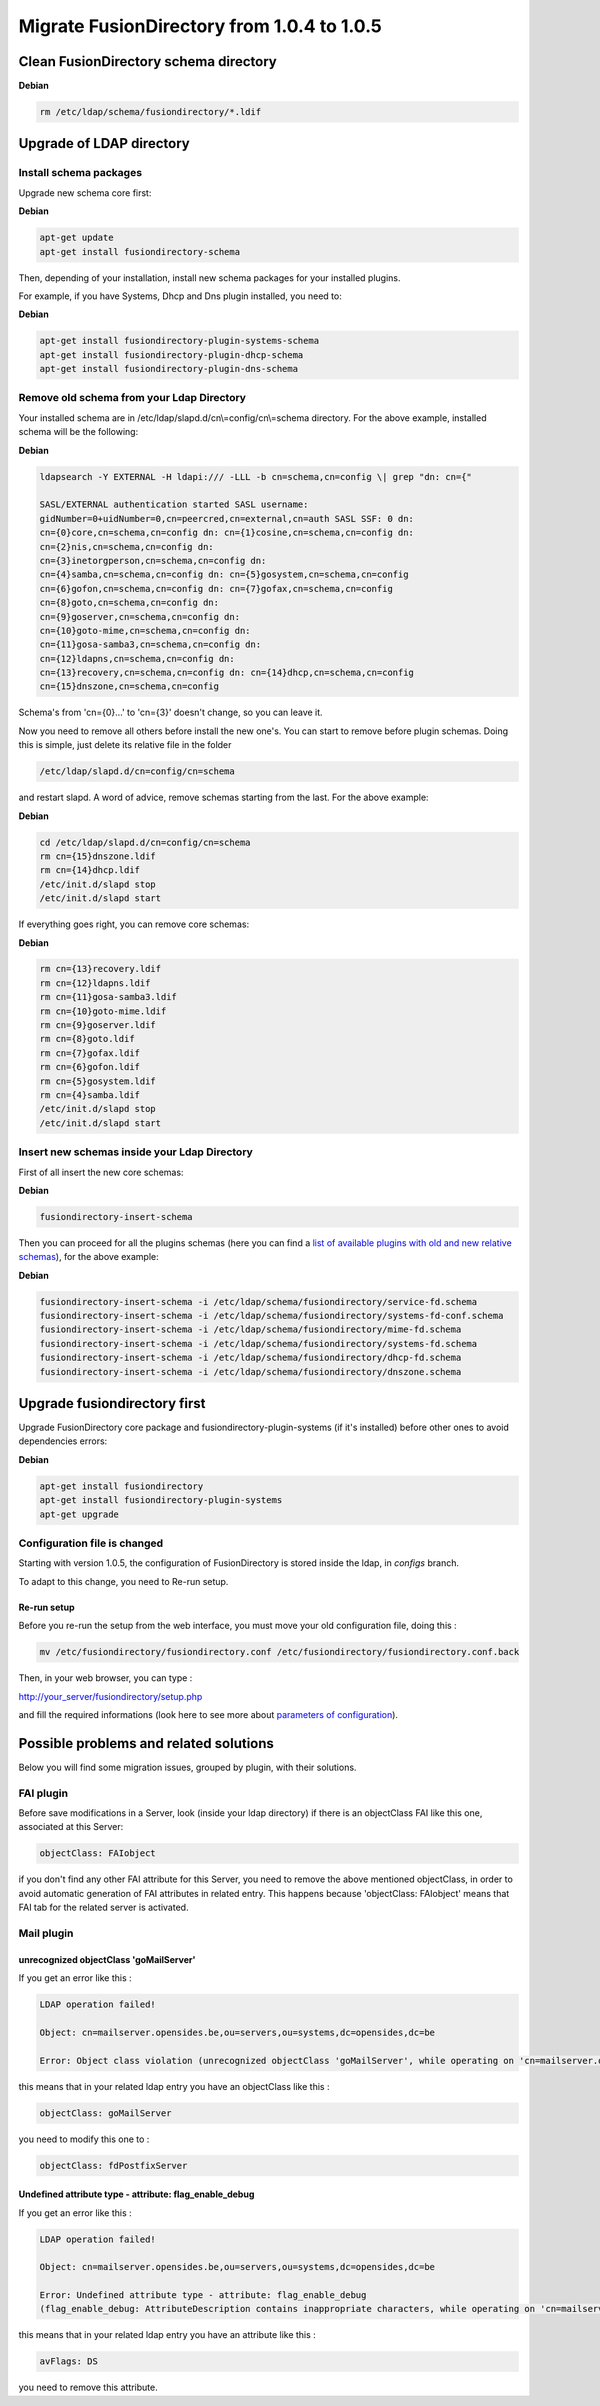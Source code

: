 Migrate FusionDirectory from 1.0.4 to 1.0.5
===========================================

Clean FusionDirectory schema directory
--------------------------------------

**Debian**

.. code-block:: shell

   rm /etc/ldap/schema/fusiondirectory/*.ldif

Upgrade of LDAP directory
-------------------------

Install schema packages
^^^^^^^^^^^^^^^^^^^^^^^

Upgrade new schema core first:

**Debian**

.. code-block:: shell

   apt-get update
   apt-get install fusiondirectory-schema

Then, depending of your installation, install new schema packages for
your installed plugins.

For example, if you have Systems, Dhcp and Dns plugin installed, you
need to:

**Debian**

.. code-block:: shell

   apt-get install fusiondirectory-plugin-systems-schema
   apt-get install fusiondirectory-plugin-dhcp-schema
   apt-get install fusiondirectory-plugin-dns-schema

Remove old schema from your Ldap Directory
^^^^^^^^^^^^^^^^^^^^^^^^^^^^^^^^^^^^^^^^^^

Your installed schema are in /etc/ldap/slapd.d/cn\\=config/cn\\=schema
directory. For the above example, installed schema will be the
following:

**Debian**

.. code-block:: shell

   ldapsearch -Y EXTERNAL -H ldapi:/// -LLL -b cn=schema,cn=config \| grep "dn: cn={"

   SASL/EXTERNAL authentication started SASL username:
   gidNumber=0+uidNumber=0,cn=peercred,cn=external,cn=auth SASL SSF: 0 dn:
   cn={0}core,cn=schema,cn=config dn: cn={1}cosine,cn=schema,cn=config dn:
   cn={2}nis,cn=schema,cn=config dn:
   cn={3}inetorgperson,cn=schema,cn=config dn:
   cn={4}samba,cn=schema,cn=config dn: cn={5}gosystem,cn=schema,cn=config
   cn={6}gofon,cn=schema,cn=config dn: cn={7}gofax,cn=schema,cn=config
   cn={8}goto,cn=schema,cn=config dn:
   cn={9}goserver,cn=schema,cn=config dn:
   cn={10}goto-mime,cn=schema,cn=config dn:
   cn={11}gosa-samba3,cn=schema,cn=config dn:
   cn={12}ldapns,cn=schema,cn=config dn:
   cn={13}recovery,cn=schema,cn=config dn: cn={14}dhcp,cn=schema,cn=config
   cn={15}dnszone,cn=schema,cn=config

Schema's from 'cn={0}...' to 'cn={3}' doesn't change, so you can leave
it.

Now you need to remove all others before install the new one's. You can
start to remove before plugin schemas. Doing this is simple, just delete
its relative file in the folder

.. code-block:: shell

   /etc/ldap/slapd.d/cn=config/cn=schema
   
and restart slapd. A word of advice, remove schemas starting from the last. For the above
example:

**Debian**

.. code-block:: shell

   cd /etc/ldap/slapd.d/cn=config/cn=schema
   rm cn={15}dnszone.ldif
   rm cn={14}dhcp.ldif
   /etc/init.d/slapd stop
   /etc/init.d/slapd start

If everything goes right, you can remove core schemas:

**Debian**

.. code-block:: shell

   rm cn={13}recovery.ldif
   rm cn={12}ldapns.ldif
   rm cn={11}gosa-samba3.ldif
   rm cn={10}goto-mime.ldif
   rm cn={9}goserver.ldif
   rm cn={8}goto.ldif
   rm cn={7}gofax.ldif
   rm cn={6}gofon.ldif
   rm cn={5}gosystem.ldif
   rm cn={4}samba.ldif
   /etc/init.d/slapd stop
   /etc/init.d/slapd start

Insert new schemas inside your Ldap Directory
^^^^^^^^^^^^^^^^^^^^^^^^^^^^^^^^^^^^^^^^^^^^^

First of all insert the new core schemas:

**Debian**

.. code-block:: shell

   fusiondirectory-insert-schema

Then you can proceed for all the plugins schemas (here you can find a
`list of available plugins with old and new relative
schemas <en:documentation:admin_installation_schema_migration_1.0.5#list-of-available-plugin-with-relative-old-and-new-schemas>`__),
for the above example:

**Debian**

.. code-block:: shell

   fusiondirectory-insert-schema -i /etc/ldap/schema/fusiondirectory/service-fd.schema
   fusiondirectory-insert-schema -i /etc/ldap/schema/fusiondirectory/systems-fd-conf.schema
   fusiondirectory-insert-schema -i /etc/ldap/schema/fusiondirectory/mime-fd.schema
   fusiondirectory-insert-schema -i /etc/ldap/schema/fusiondirectory/systems-fd.schema
   fusiondirectory-insert-schema -i /etc/ldap/schema/fusiondirectory/dhcp-fd.schema
   fusiondirectory-insert-schema -i /etc/ldap/schema/fusiondirectory/dnszone.schema

Upgrade fusiondirectory first
-----------------------------

Upgrade FusionDirectory core package and fusiondirectory-plugin-systems
(if it's installed) before other ones to avoid dependencies errors:

**Debian**

.. code-block:: shell

   apt-get install fusiondirectory
   apt-get install fusiondirectory-plugin-systems
   apt-get upgrade

Configuration file is changed
^^^^^^^^^^^^^^^^^^^^^^^^^^^^^

Starting with version 1.0.5, the configuration of FusionDirectory is
stored inside the ldap, in *configs* branch.

To adapt to this change, you need to Re-run setup.

Re-run setup
""""""""""""

Before you re-run the setup from the web interface, you must move your
old configuration file, doing this :

.. code-block:: shell

   mv /etc/fusiondirectory/fusiondirectory.conf /etc/fusiondirectory/fusiondirectory.conf.back

Then, in your web browser, you can type :

http://your_server/fusiondirectory/setup.php

and fill the required informations (look here to see more about
`parameters of
configuration <en:documentation:admin_installation:core_configuration>`__).

Possible problems and related solutions
---------------------------------------

Below you will find some migration issues, grouped by plugin, with their
solutions.

FAI plugin
^^^^^^^^^^

Before save modifications in a Server, look (inside your ldap directory)
if there is an objectClass FAI like this one, associated at this Server:

.. code-block:: shell

   objectClass: FAIobject

if you don't find any other FAI attribute for this Server, you need to
remove the above mentioned objectClass, in order to avoid automatic
generation of FAI attributes in related entry. This happens because
'objectClass: FAIobject' means that FAI tab for the related server is
activated.

Mail plugin
^^^^^^^^^^^

unrecognized objectClass 'goMailServer'
"""""""""""""""""""""""""""""""""""""""

If you get an error like this :

.. code-block:: shell

   LDAP operation failed!

   Object: cn=mailserver.opensides.be,ou=servers,ou=systems,dc=opensides,dc=be

   Error: Object class violation (unrecognized objectClass 'goMailServer', while operating on 'cn=mailserver.opensides.be,ou=servers,ou=systems,dc=opensides,dc=be' using LDAP server 'ldap://localhost:389')

this means that in your related ldap entry you have an objectClass like
this :

.. code-block:: shell

   objectClass: goMailServer

you need to modify this one to :

.. code-block:: shell

   objectClass: fdPostfixServer

Undefined attribute type - attribute: flag_enable_debug
"""""""""""""""""""""""""""""""""""""""""""""""""""""""""

If you get an error like this :

.. code-block:: shell

   LDAP operation failed!

   Object: cn=mailserver.opensides.be,ou=servers,ou=systems,dc=opensides,dc=be

   Error: Undefined attribute type - attribute: flag_enable_debug
   (flag_enable_debug: AttributeDescription contains inappropriate characters, while operating on 'cn=mailserver.opensides.be,ou=servers,ou=systems,dc=opensides,dc=be' using LDAP server 'ldap://localhost:389')

this means that in your related ldap entry you have an attribute like
this :

.. code-block:: shell

   avFlags: DS

you need to remove this attribute.

